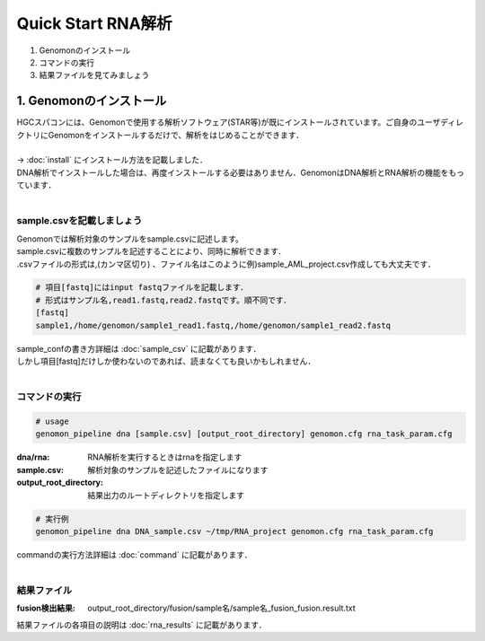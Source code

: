 ========================================
Quick Start RNA解析
========================================

#. Genomonのインストール
#. コマンドの実行
#. 結果ファイルを見てみましょう


1. Genomonのインストール
^^^^^^^^
| HGCスパコンには、Genomonで使用する解析ソフトウェア(STAR等)が既にインストールされています。ご自身のユーザディレクトリにGenomonをインストールするだけで、解析をはじめることができます．
|
| → :doc:`install` にインストール方法を記載しました．
| DNA解析でインストールした場合は、再度インストールする必要はありません．GenomonはDNA解析とRNA解析の機能をもっています．
| 

sample.csvを記載しましょう
----------------------------------------

| Genomonでは解析対象のサンプルをsample.csvに記述します。
| sample.csvに複数のサンプルを記述することにより、同時に解析できます．
| .csvファイルの形式は,(カンマ区切り) 、ファイル名はこのように例)sample_AML_project.csv作成しても大丈夫です．

.. code-block:: bash
  
  # 項目[fastq]にはinput fastqファイルを記載します．
  # 形式はサンプル名,read1.fastq,read2.fastqです。順不同です．
  [fastq]
  sample1,/home/genomon/sample1_read1.fastq,/home/genomon/sample1_read2.fastq

| sample_confの書き方詳細は :doc:`sample_csv` に記載があります．
| しかし項目[fastq]だけしか使わないのであれば、読まなくても良いかもしれません．
|

コマンドの実行
----------------------------------------

.. code-block:: bash
  
  # usage  
  genomon_pipeline dna [sample.csv] [output_root_directory] genomon.cfg rna_task_param.cfg
  
:dna/rna: RNA解析を実行するときはrnaを指定します
:sample.csv: 解析対象のサンプルを記述したファイルになります
:output_root_directory: 結果出力のルートディレクトリを指定します

.. code-block:: bash

  # 実行例
  genomon_pipeline dna DNA_sample.csv ~/tmp/RNA_project genomon.cfg rna_task_param.cfg

| commandの実行方法詳細は :doc:`command` に記載があります．
|

結果ファイル
----------------------------------------
:fusion検出結果: output_root_directory/fusion/sample名/sample名_fusion_fusion.result.txt

| 結果ファイルの各項目の説明は :doc:`rna_results` に記載があります．


